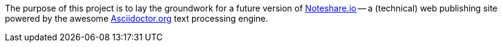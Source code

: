 The purpose of this project is to lay the groundwork for a future version
of http://www.noteshare.io[Noteshare.io] -- a (technical) web publishing
site powered by the awesome http://asciidoctor.org[Asciidoctor.org] text
processing engine.
